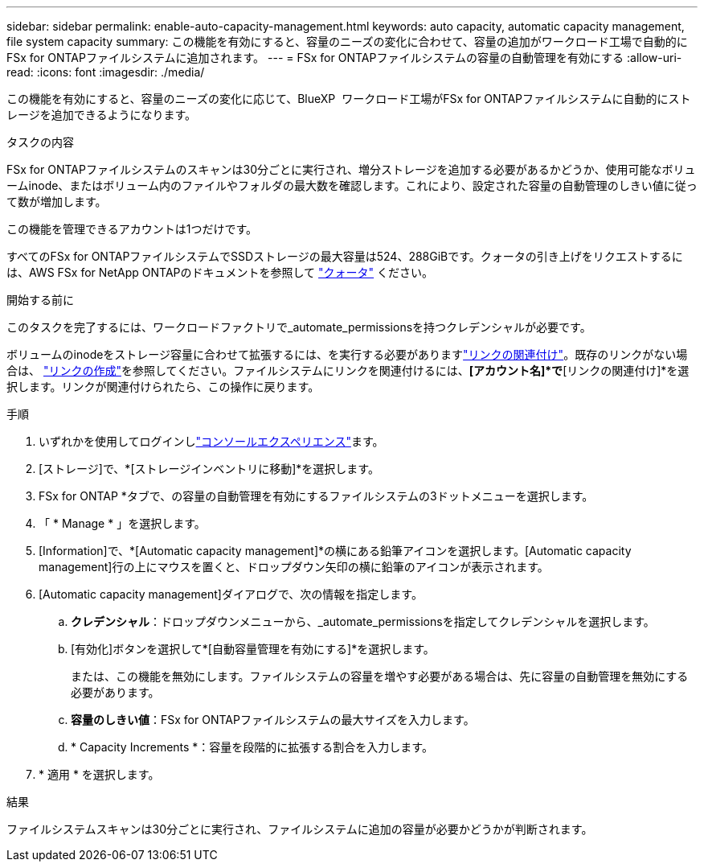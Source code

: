 ---
sidebar: sidebar 
permalink: enable-auto-capacity-management.html 
keywords: auto capacity, automatic capacity management, file system capacity 
summary: この機能を有効にすると、容量のニーズの変化に合わせて、容量の追加がワークロード工場で自動的にFSx for ONTAPファイルシステムに追加されます。 
---
= FSx for ONTAPファイルシステムの容量の自動管理を有効にする
:allow-uri-read: 
:icons: font
:imagesdir: ./media/


[role="lead"]
この機能を有効にすると、容量のニーズの変化に応じて、BlueXP  ワークロード工場がFSx for ONTAPファイルシステムに自動的にストレージを追加できるようになります。

.タスクの内容
FSx for ONTAPファイルシステムのスキャンは30分ごとに実行され、増分ストレージを追加する必要があるかどうか、使用可能なボリュームinode、またはボリューム内のファイルやフォルダの最大数を確認します。これにより、設定された容量の自動管理のしきい値に従って数が増加します。

この機能を管理できるアカウントは1つだけです。

すべてのFSx for ONTAPファイルシステムでSSDストレージの最大容量は524、288GiBです。クォータの引き上げをリクエストするには、AWS FSx for NetApp ONTAPのドキュメントを参照して link:https://docs.aws.amazon.com/fsx/latest/ONTAPGuide/limits.html["クォータ"^] ください。

.開始する前に
このタスクを完了するには、ワークロードファクトリで_automate_permissionsを持つクレデンシャルが必要です。

ボリュームのinodeをストレージ容量に合わせて拡張するには、を実行する必要がありますlink:manage-links.html["リンクの関連付け"]。既存のリンクがない場合は、 link:create-link.html["リンクの作成"]を参照してください。ファイルシステムにリンクを関連付けるには、*[アカウント名]*で*[リンクの関連付け]*を選択します。リンクが関連付けられたら、この操作に戻ります。

.手順
. いずれかを使用してログインしlink:https://docs.netapp.com/us-en/workload-setup-admin/console-experiences.html["コンソールエクスペリエンス"^]ます。
. [ストレージ]で、*[ストレージインベントリに移動]*を選択します。
. FSx for ONTAP *タブで、の容量の自動管理を有効にするファイルシステムの3ドットメニューを選択します。
. 「 * Manage * 」を選択します。
. [Information]で、*[Automatic capacity management]*の横にある鉛筆アイコンを選択します。[Automatic capacity management]行の上にマウスを置くと、ドロップダウン矢印の横に鉛筆のアイコンが表示されます。
. [Automatic capacity management]ダイアログで、次の情報を指定します。
+
.. *クレデンシャル*：ドロップダウンメニューから、_automate_permissionsを指定してクレデンシャルを選択します。
.. [有効化]ボタンを選択して*[自動容量管理を有効にする]*を選択します。
+
または、この機能を無効にします。ファイルシステムの容量を増やす必要がある場合は、先に容量の自動管理を無効にする必要があります。

.. *容量のしきい値*：FSx for ONTAPファイルシステムの最大サイズを入力します。
.. * Capacity Increments *：容量を段階的に拡張する割合を入力します。


. * 適用 * を選択します。


.結果
ファイルシステムスキャンは30分ごとに実行され、ファイルシステムに追加の容量が必要かどうかが判断されます。
